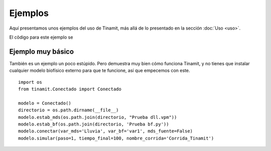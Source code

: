 Ejemplos
========

Aquí presentamos unos ejemplos del uso de Tinamit, más allá de lo presentado en la sección :doc:`Uso <uso>`.

El côdigo para este ejemplo se


Ejemplo muy básico
------------------
También es un ejemplo un poco estúpido. Pero demuestra muy bien cómo funciona Tinamit, y no tienes que instalar
cualquier modelo biofísico externo para que te funcione, así que empecemos con este. ::

    import os
    from tinamit.Conectado import Conectado

    modelo = Conectado()
    directorio = os.path.dirname(__file__)
    modelo.estab_mds(os.path.join(directorio, "Prueba dll.vpm"))
    modelo.estab_bf(os.path.join(directorio, 'Prueba bf.py'))
    modelo.conectar(var_mds='Lluvia', var_bf='var1', mds_fuente=False)
    modelo.simular(paso=1, tiempo_final=100, nombre_corrida='Corrida_Tinamit')
